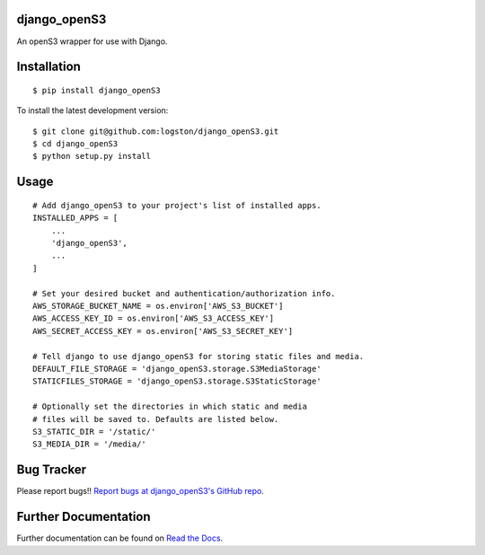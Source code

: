 django_openS3
=============

|docs| |tests|

An openS3 wrapper for use with Django.


Installation
============

::

   $ pip install django_openS3

To install the latest development version::

    $ git clone git@github.com:logston/django_openS3.git
    $ cd django_openS3
    $ python setup.py install


Usage
=====

::

    # Add django_openS3 to your project's list of installed apps.
    INSTALLED_APPS = [
        ...
        'django_openS3',
        ...
    ]

    # Set your desired bucket and authentication/authorization info.
    AWS_STORAGE_BUCKET_NAME = os.environ['AWS_S3_BUCKET']
    AWS_ACCESS_KEY_ID = os.environ['AWS_S3_ACCESS_KEY']
    AWS_SECRET_ACCESS_KEY = os.environ['AWS_S3_SECRET_KEY']

    # Tell django to use django_openS3 for storing static files and media.
    DEFAULT_FILE_STORAGE = 'django_openS3.storage.S3MediaStorage'
    STATICFILES_STORAGE = 'django_openS3.storage.S3StaticStorage'

    # Optionally set the directories in which static and media
    # files will be saved to. Defaults are listed below.
    S3_STATIC_DIR = '/static/'
    S3_MEDIA_DIR = '/media/'

Bug Tracker
===========

Please report bugs!!
`Report bugs at django_openS3's GitHub repo <https://github.com/logston/django_openS3/issues>`_.

Further Documentation
=====================

Further documentation can be found on `Read the Docs`_.

.. _Read the Docs: http://django_opens3.readthedocs.org/en/latest/

.. |docs| image:: https://readthedocs.org/projects/django_opens3/badge/
    :alt: Documentation Status
    :scale: 100%
    :target: http://django_opens3.readthedocs.org/en/latest/

.. |tests| image:: https://travis-ci.org/logston/django_openS3.svg
    :target: https://travis-ci.org/logston/django_openS3